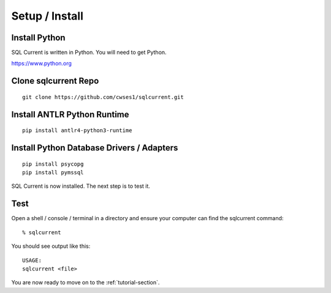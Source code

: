 .. _setup-section:

Setup / Install
========================================================================================================================

Install Python
---------------------------------------------

SQL Current is written in Python.  You will need to get Python.

https://www.python.org

Clone sqlcurrent Repo
---------------------------------------------
::

	git clone https://github.com/cwses1/sqlcurrent.git


Install ANTLR Python Runtime
---------------------------------------------
::

	pip install antlr4-python3-runtime

Install Python Database Drivers / Adapters
---------------------------------------------

::

	pip install psycopg
	pip install pymssql

SQL Current is now installed.  The next step is to test it.

Test
---------------------------------------------
Open a shell / console / terminal in a directory and ensure your computer can find the sqlcurrent command: ::

	% sqlcurrent

You should see output like this: ::

	USAGE:
	sqlcurrent <file>

You are now ready to move on to the :ref:`tutorial-section`.
